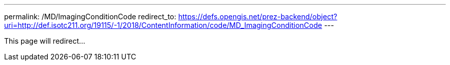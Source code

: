 ---
permalink: /MD/ImagingConditionCode
redirect_to: https://defs.opengis.net/prez-backend/object?uri=http://def.isotc211.org/19115/-1/2018/ContentInformation/code/MD_ImagingConditionCode
---

This page will redirect...
